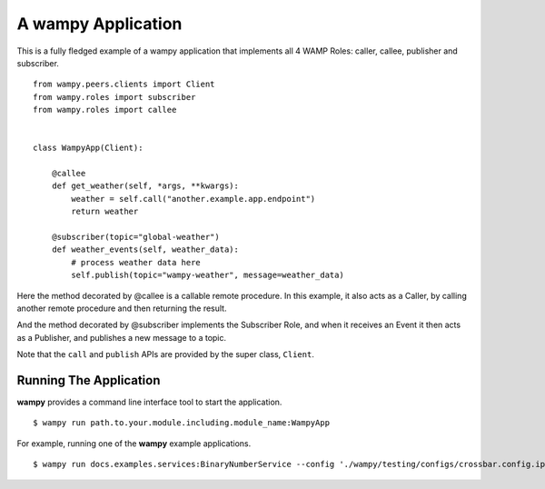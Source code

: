 A wampy Application
===================

This is a fully fledged example of a wampy application that implements all 4 WAMP Roles: caller, callee, publisher and subscriber.

::

    from wampy.peers.clients import Client
    from wampy.roles import subscriber
    from wampy.roles import callee


    class WampyApp(Client):

        @callee
        def get_weather(self, *args, **kwargs):
            weather = self.call("another.example.app.endpoint")
            return weather

        @subscriber(topic="global-weather")
        def weather_events(self, weather_data):
            # process weather data here
            self.publish(topic="wampy-weather", message=weather_data)


Here the method decorated by @callee is a callable remote procedure. In this example, it also acts as a Caller, by calling another remote procedure and then returning the result.

And the method decorated by @subscriber implements the Subscriber Role, and when it receives an Event it then acts as a Publisher, and publishes a new message to a topic.

Note that the ``call`` and ``publish`` APIs are provided by the super class, ``Client``.

Running The Application
-----------------------

**wampy** provides a command line interface tool to start the application.

::

    $ wampy run path.to.your.module.including.module_name:WampyApp


For example, running one of the **wampy** example applications.

::

    $ wampy run docs.examples.services:BinaryNumberService --config './wampy/testing/configs/crossbar.config.ipv4.json'
